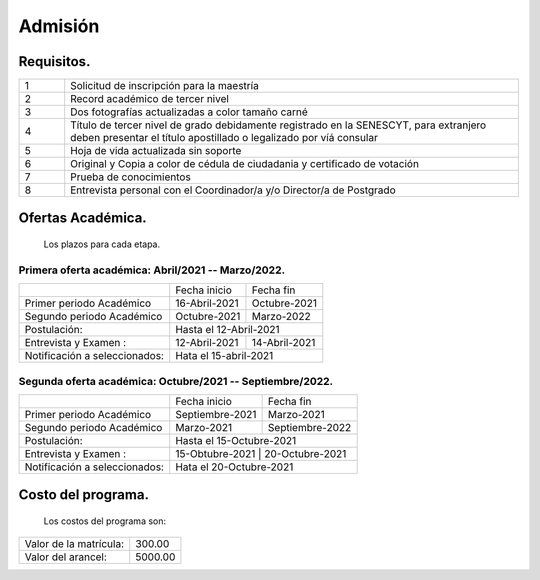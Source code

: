 Admisión
========


Requisitos.
-----------

.. raw:: html

    <style> .red {color:red} </style>

.. role:: red 

.. csv-table::
   :widths: 1,10

   "1","Solicitud de inscripción para la maestría"
   "2","Record académico de tercer nivel"
   "3","Dos fotografías actualizadas a color tamaño carné"
   "4","Título de tercer nivel de grado debidamente registrado en la SENESCYT, para extranjero deben presentar el título apostillado o legalizado por víá consular"
   "5","Hoja de vida actualizada sin soporte"
   "6","Original y Copia a color de cédula de ciudadania y certificado de votación"
   "7","Prueba de conocimientos"
   "8","Entrevista personal con el Coordinador/a y/o Director/a de Postgrado"



Ofertas Académica.
------------------
		Los plazos para cada etapa.

Primera oferta académica: Abril/2021 -- Marzo/2022.
...................................................

.. tabularcolumns:: |l|p{2cm}|p{2cm}|

+------------------------------+-----------------+--------------------------+
|                              | Fecha inicio    | Fecha fin                |
+------------------------------+-----------------+--------------------------+
|Primer periodo Académico      | 16-Abril-2021   |  Octubre-2021            |
+------------------------------+-----------------+--------------------------+
|Segundo periodo Académico     | Octubre-2021    |  Marzo-2022              |  
+------------------------------+-----------------+--------------------------+
|Postulación:                  | Hasta el   12-Abril-2021                   |
+------------------------------+-----------------+--------------------------+
|Entrevista y Examen :         | 12-Abril-2021   | 14-Abril-2021            |
+------------------------------+-----------------+--------------------------+
|Notificación a seleccionados: | Hata el 15-abril-2021                      |
+------------------------------+-----------------+--------------------------+


Segunda oferta académica: Octubre/2021 -- Septiembre/2022.
..........................................................

.. tabularcolumns:: |l|p{2cm}|p{2cm}|

+------------------------------+-----------------+--------------------------+
|                              | Fecha inicio    | Fecha fin                |
+------------------------------+-----------------+--------------------------+
|Primer periodo Académico      | Septiembre-2021 |  Marzo-2021              |
+------------------------------+-----------------+--------------------------+
|Segundo periodo Académico     | Marzo-2021      |  Septiembre-2022         |  
+------------------------------+-----------------+--------------------------+
|Postulación:                  | Hasta el   15-Octubre-2021                 |
+------------------------------+-----------------+--------------------------+
|Entrevista y Examen :         | 15-Obtubre-2021   | 20-Octubre-2021        |
+------------------------------+-----------------+--------------------------+
|Notificación a seleccionados: | Hata el 20-Octubre-2021                    |
+------------------------------+-----------------+--------------------------+





Costo del programa.
-------------------		
		Los costos del programa son:
		
.. tabularcolumns:: |l|p{5cm}|

+---------------------------+-------------------------------+
|Valor de la matrícula:     | 300.00                        |
+---------------------------+-------------------------------+
|Valor del arancel:         | 5000.00                       |
+---------------------------+-------------------------------+
